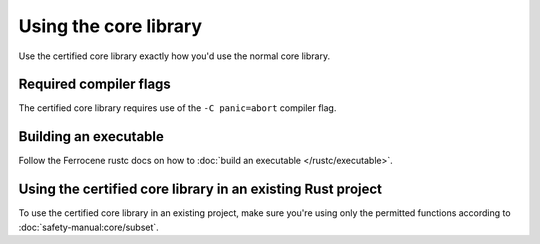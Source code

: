 .. SPDX-License-Identifier: MIT OR Apache-2.0
   SPDX-FileCopyrightText: The Ferrocene Developers

Using the core library
======================

Use the certified core library exactly how you'd use the normal core library.

Required compiler flags
-----------------------

The certified core library requires use of the ``-C panic=abort`` compiler flag.

Building an executable
----------------------

Follow the Ferrocene rustc docs on how to :doc:`build an executable </rustc/executable>`.

Using the certified core library in an existing Rust project
------------------------------------------------------------

To use the certified core library in an existing project, make sure you're using only the permitted functions according to :doc:`safety-manual:core/subset`.
